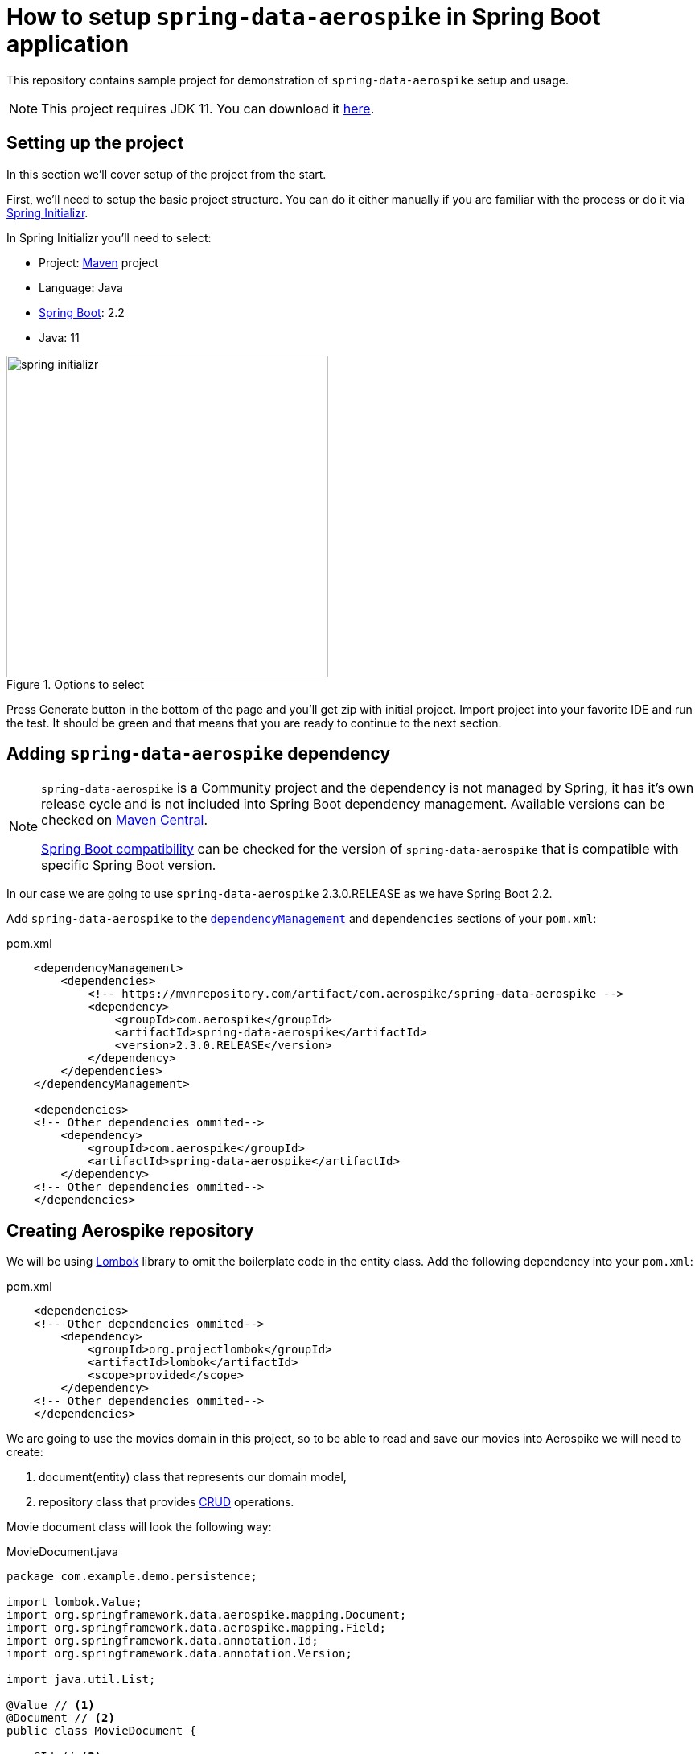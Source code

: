 = How to setup `spring-data-aerospike` in Spring Boot application

This repository contains sample project for demonstration of `spring-data-aerospike` setup and usage.

NOTE: This project requires JDK 11. You can download it https://www.oracle.com/technetwork/java/javase/downloads/jdk11-downloads-5066655.html[here].

== Setting up the project

In this section we'll cover setup of the project from the start.

First, we'll need to setup the basic project structure.
You can do it either manually if you are familiar with the process or do it via https://start.spring.io/[Spring Initializr].

In Spring Initializr you'll need to select:

- Project: https://stackoverflow.com/a/13335439/688926[Maven] project
- Language: Java
- https://spring.io/projects/spring-boot[Spring Boot]: 2.2
- Java: 11

.Options to select
image::docs/images/spring-initializr.png[height=400]

Press Generate button in the bottom of the page and you'll get zip with initial project. Import project into your
favorite IDE and run the test. It should be green and that means that you are ready to continue to the next section.

== Adding `spring-data-aerospike` dependency

[NOTE]
====
`spring-data-aerospike` is a Community project and the dependency is not managed by Spring, it has it's own release cycle
and is not included into Spring Boot dependency management. Available versions can be checked on
https://mvnrepository.com/artifact/com.aerospike/spring-data-aerospike[Maven Central].

https://github.com/aerospike-community/spring-data-aerospike#spring-boot-compatibility[Spring Boot compatibility] can be
checked for the version of `spring-data-aerospike` that is compatible with specific Spring Boot version.
====

In our case we are going to use `spring-data-aerospike` 2.3.0.RELEASE as we have Spring Boot 2.2.

Add `spring-data-aerospike` to the
https://maven.apache.org/guides/introduction/introduction-to-dependency-mechanism.html#Dependency_Management[`dependencyManagement`]
and `dependencies` sections of your `pom.xml`:

.pom.xml
[source,xml]
----
    <dependencyManagement>
        <dependencies>
            <!-- https://mvnrepository.com/artifact/com.aerospike/spring-data-aerospike -->
            <dependency>
                <groupId>com.aerospike</groupId>
                <artifactId>spring-data-aerospike</artifactId>
                <version>2.3.0.RELEASE</version>
            </dependency>
        </dependencies>
    </dependencyManagement>

    <dependencies>
    <!-- Other dependencies ommited-->
        <dependency>
            <groupId>com.aerospike</groupId>
            <artifactId>spring-data-aerospike</artifactId>
        </dependency>
    <!-- Other dependencies ommited-->
    </dependencies>
----

== Creating Aerospike repository

We will be using https://projectlombok.org/[Lombok] library to omit the boilerplate code in the entity class.
Add the following dependency into your `pom.xml`:

.pom.xml
[source,xml]
----
    <dependencies>
    <!-- Other dependencies ommited-->
        <dependency>
            <groupId>org.projectlombok</groupId>
            <artifactId>lombok</artifactId>
            <scope>provided</scope>
        </dependency>
    <!-- Other dependencies ommited-->
    </dependencies>
----

We are going to use the movies domain in this project, so to be able to read and save our movies into Aerospike we will need to create:

. document(entity) class that represents our domain model,
. repository class that provides https://en.wikipedia.org/wiki/CRUD[CRUD] operations.

Movie document class will look the following way:

.MovieDocument.java
[source,java]
----
package com.example.demo.persistence;

import lombok.Value;
import org.springframework.data.aerospike.mapping.Document;
import org.springframework.data.aerospike.mapping.Field;
import org.springframework.data.annotation.Id;
import org.springframework.data.annotation.Version;

import java.util.List;

@Value // <1>
@Document // <2>
public class MovieDocument {

    @Id // <3>
    String id;

    @Field // <4>
    String name;

    @Field("desc") // <5>
    String description;

    @Field
    double rating;

    @Field
    List<PersonDocument> stars;

    @Version // <6>
    long version;
}
----

Document explained:

<1> https://projectlombok.org/features/Value[`@Value`] makes class immutable, all fields are made private and final,
`toString()`, `equals()`, `hashCode()`, field getters and all args constructor are generated.

<2> `@Document` //TODO

<3> `@Id` //TODO

<4> `@Field` //TODO

<5> `@Field("desc")` //TODO

<6> `@Version` //TODO

[NOTE]
====
Aerospike has https://www.aerospike.com/docs/guide/limitations.html[limitation] on the bin name length.
If your document contains field with name that exceeds this limit, specify short name in `@Field` annotation:
----
    @Field("shortName")
    String veryLoooongFieldName;
----
====

Create Movie Repository interface:

----
package com.example.demo.persistence;

import org.springframework.data.repository.CrudRepository;

public interface MovieRepository extends CrudRepository<MovieDocument, String> { // <1>
}
----


Repository explained:

<1> `CrudRepository` //TODO

== Configuring connection to Aerospike

//TODO

== Testing

//TODO

== Handling errors

//TODO